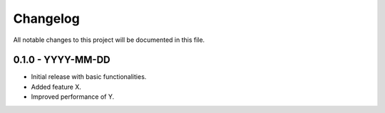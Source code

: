 Changelog
=========

All notable changes to this project will be documented in this file.

0.1.0 - YYYY-MM-DD
-------------------
- Initial release with basic functionalities.
- Added feature X.
- Improved performance of Y.
